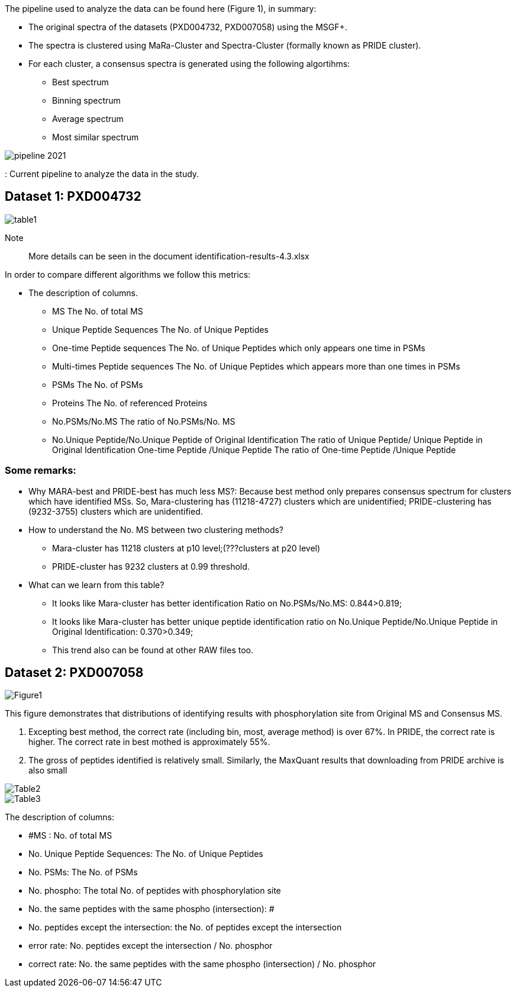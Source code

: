 The pipeline used to analyze the data can be found here (Figure 1), in summary:

* The original spectra of the datasets (PXD004732, PXD007058) using the MSGF+.
* The spectra is clustered using MaRa-Cluster and Spectra-Cluster (formally known as PRIDE cluster).
* For each cluster, a consensus spectra is generated using the following algortihms:
   ** Best spectrum
   ** Binning spectrum
   ** Average spectrum
   ** Most similar spectrum

image::pipeline-2021.png[]
: Current pipeline to analyze the data in the study.

== Dataset 1: PXD004732

image::table1.png[]

Note:: More details can be seen in the document identification-results-4.3.xlsx

In order to compare different algorithms we follow this metrics:

* The description of columns.
** MS	The No. of total  MS
** Unique Peptide Sequences	The No. of Unique Peptides
** One-time Peptide sequences	The No. of Unique Peptides which only appears one time in PSMs
** Multi-times Peptide sequences	The No. of Unique Peptides which appears more than one times in PSMs
** PSMs	The No. of PSMs
** Proteins	The No. of referenced Proteins
** No.PSMs/No.MS	The ratio of No.PSMs/No. MS
** No.Unique Peptide/No.Unique Peptide of Original Identification	The ratio of Unique Peptide/ Unique Peptide in Original Identification One-time Peptide /Unique Peptide	The ratio of One-time Peptide /Unique Peptide

=== Some remarks:

* Why MARA-best and PRIDE-best has much less MS?: Because best method only prepares consensus spectrum for clusters which have identified MSs. So, Mara-clustering has (11218-4727) clusters which are unidentified; PRIDE-clustering has (9232-3755) clusters which are unidentified.

* How to understand the No. MS between two clustering methods?
** Mara-cluster has 11218 clusters at p10 level;(???clusters at p20 level)
** PRIDE-cluster has 9232 clusters at 0.99 threshold.


* What can we learn from this table?
** It looks like Mara-cluster has better identification Ratio on No.PSMs/No.MS:  0.844>0.819;
** It looks like Mara-cluster has better unique peptide identification ratio on No.Unique Peptide/No.Unique Peptide in Original Identification: 0.370>0.349;
** This trend also can be found at other RAW files too.

== Dataset 2: PXD007058

image::Figure1.png[]

This figure demonstrates that distributions of identifying results with phosphorylation site from Original MS and Consensus MS.

1.	Excepting best method, the correct rate (including bin, most, average method) is over 67%. In PRIDE, the correct rate is higher. The correct rate in best mothed is approximately 55%.
2.	The gross of peptides identified is relatively small. Similarly, the MaxQuant results that downloading from PRIDE archive is also small

image::Table2.png[]

image::Table3.png[]

The description of columns:

* #MS : No. of total MS
* No. Unique Peptide Sequences: The No. of Unique Peptides
* No. PSMs: The No. of PSMs
* No. phospho: The total No. of peptides with phosphorylation site
* No. the same peptides with the same phospho (intersection): #
* No. peptides except the intersection: the No. of peptides except the intersection
* error rate: No. peptides except the intersection / No. phosphor
* correct rate: No. the same peptides with the same phospho (intersection) / No. phosphor
